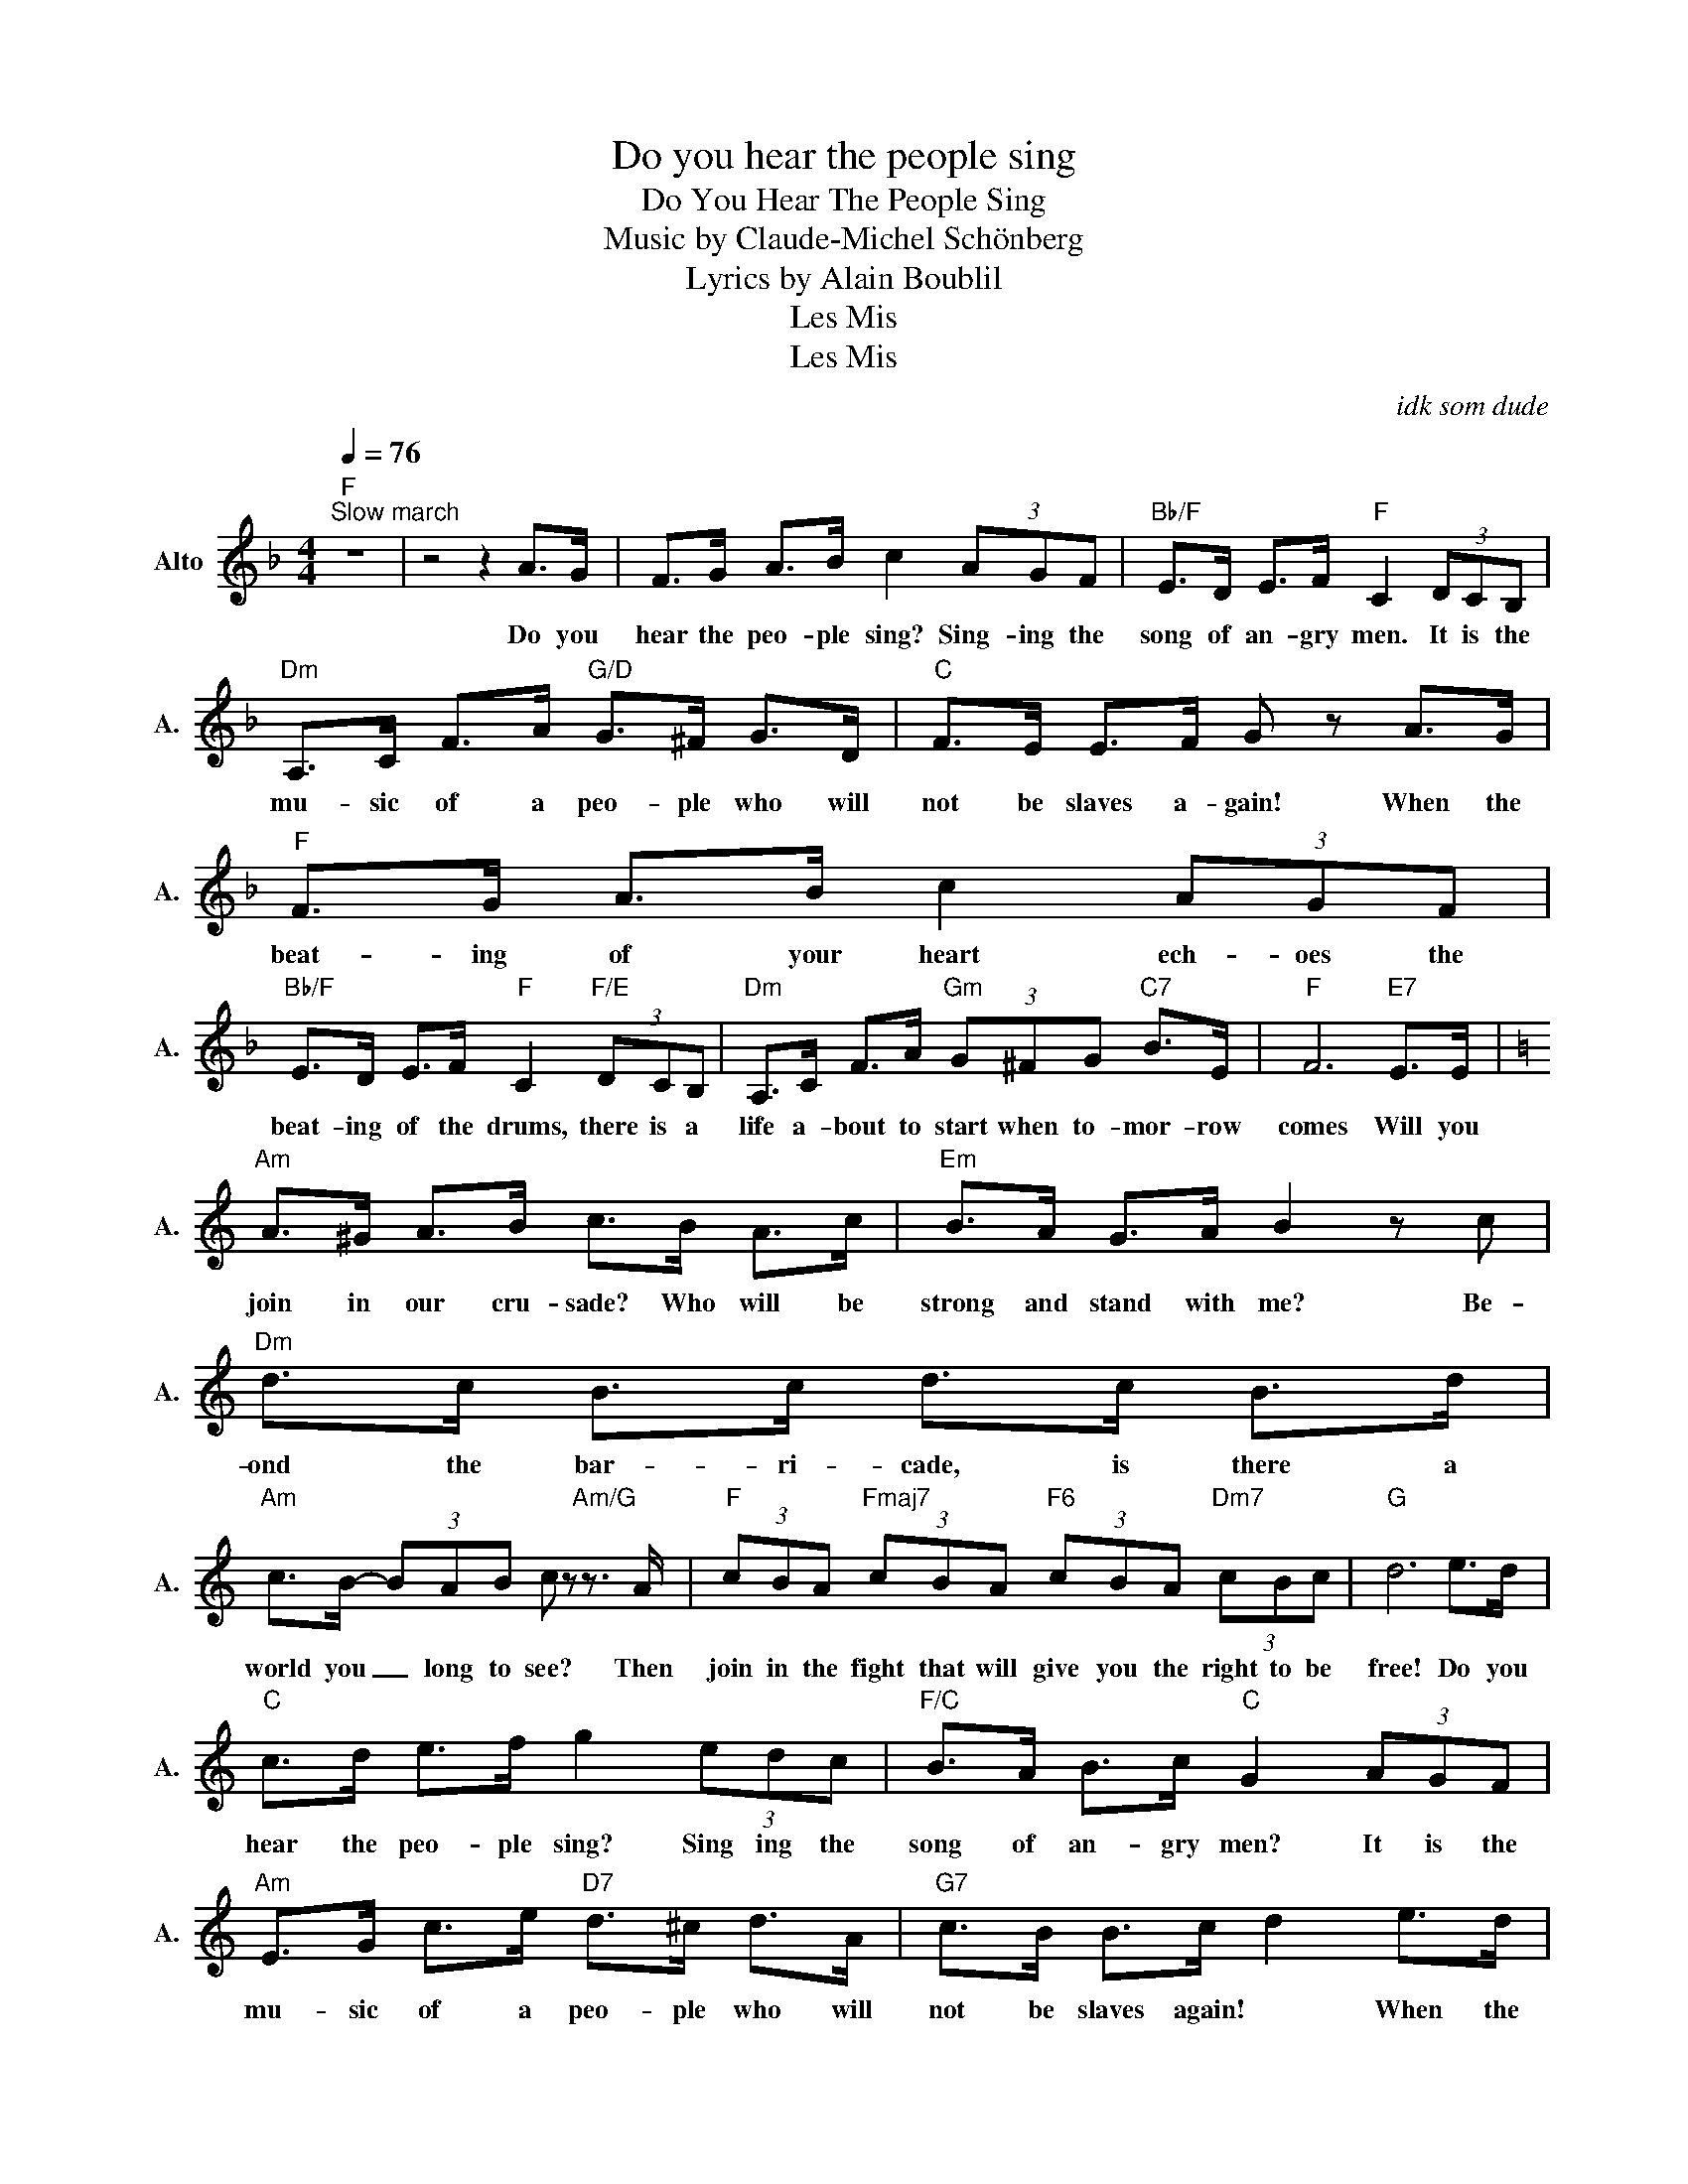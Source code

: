 X:1
T:Do you hear the people sing
T:Do You Hear The People Sing
T:Music by Claude-Michel Schönberg
T:Lyrics by Alain Boublil
T:Les Mis
T:Les Mis
C:idk som dude
Z:Les Mis
L:1/8
Q:1/4=76
M:4/4
K:F
V:1 treble nm="Alto" snm="A."
V:1
"F""^Slow march" z8 | z4 z2 A>G | F>G A>B c2 (3AGF |"Bb/F" E>D E>F"F" C2 (3DCB, | %4
w: |Do you|hear the peo- ple sing? Sing- ing the|song of an- gry men. It is the|
"Dm" A,>C F>A"G/D" G>^F G>D |"C" F>E E>F G z A>G |"F" F>G A>B c2 (3AGF | %7
w: mu- sic of a peo- ple who will|not be slaves a- gain! When the|beat- ing of your heart ech- oes the|
"Bb/F" E>D E>F"F" C2"F/E" (3DCB, |"Dm" A,>C F>A"Gm" (3G^FG"C7" B>E |"F" F6"E7" E>E | %10
w: beat- ing of the drums, there is a|life a- bout to start when to- mor- row|comes Will you|
[K:C]"Am" A>^G A>B c>B A>c |"Em" B>A G>A B2 z c |"Dm" d>c B>c d>c B>d | %13
w: join in our cru- sade? Who will be|strong and stand with me? Be-|ond the bar- ri- cade, is there a|
"Am" c>B- (3BAB c z"Am/G" z3/2 A/ |"F" (3cBA"Fmaj7" (3cBA"F6" (3cBA"Dm7" (3cBc |"G" d6 e>d | %16
w: world you _ long to see? Then|join in the fight that will give you the right to be|free! Do you|
"C" c>d e>f g2 (3edc |"F/C" B>A B>c"C" G2 (3AGF |"Am" E>G c>e"D7" d>^c d>A |"G7" c>B B>c d2 e>d | %20
w: hear the peo- ple sing? Sing ing the|song of an- gry men? It is the|mu- sic of a peo- ple who will|not be slaves again! * When the|
"C" c>d e>f g2 (3edc |"F/C" B>A B>c G2 (3AGF |"Am" E>G c>e"Dm7" (3d^cd"G7" f>B |"C" c6"E7" E>E | %24
w: beat- ing of your heart ech- oes the|beat- ing of the drums There is a|life a- bout to start when to- mor- row|comes! Will you|
"Am" A>^G A>B c>B A>c |"Em" B>A G>A B2 Bc |"Dm" d>c B>c d>c B>d |"Am" c>B- (3BAB c2 z3/2 A/ | %28
w: give all you can give so that our|ban- ner may ad- vance? Some will|fall and some will live, will you stand|up and _ take your chance the|
"F" (3cBA"Fmaj7" (3cBA"F6" (3cBA"Dm7" (3cBc |"G" d6 e>d |"C" c>d e>f g2 (3edc | %31
w: blood of our mar- tyrs will wat- er the mea- dows of|France! Do you|hear the peo- ple sing? Sing ing the|
"F/C" B>A B>c"C" G2 (3AGF |"Am" E>G c>e"D7" d>^c d>A |"G7" c>B B>c d2 e>d |"C" c>d e>f g2 (3edc | %35
w: song of an- gry men? It is the|mu- sic of a peo- ple who will|not be slaves a- gain When the|beat- ing of your heart ech- oes the|
"F/C" B>A B>c G2 (3AGF |"Am" E>G c>e"Dm7" (3d^cd"G7" f>B |[M:5/4]"C" c8 z2 |"Cm" z10 |"Abm/C" z10 | %40
w: beat- ing of the drums, There is a|life a- bout to start when to- mor- row|comes!|||
[M:4/4]"C" z8 | z8 |] %42
w: ||

